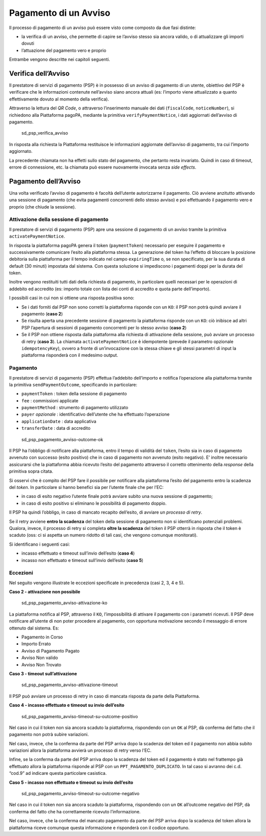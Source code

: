 Pagamento di un Avviso
======================

Il processo di pagamento di un avviso può essere visto come composto da
due fasi distinte:

-  la verifica di un avviso, che permette di capire se l’avviso stesso
   sia ancora valido, o di attualizzare gli importi dovuti
-  l’attuazione del pagamento vero e proprio

Entrambe vengono descritte nei capitoli seguenti.

Verifica dell’Avviso
--------------------

Il prestatore di servizi di pagamento (PSP) è in possesso di un avviso
di pagamento di un utente, obiettivo del PSP è verificare che le
informazioni contenute nell’avviso siano ancora attuali (es: l’importo
viene attualizzato a quanto effettivamente dovuto al momento della
verifica).

Attraverso la lettura del *QR Code*, o attraverso l’inserimento manuale
dei dati (``fiscalCode``, ``noticeNumber``), si richiedono alla
Piattaforma pagoPA, mediante la primitiva ``verifyPaymentNotice``\ ​, i
dati aggiornati del​l’avviso di pagamento.

.. figure:: ../diagrams/sd_psp_verifica_avviso.png
   :alt: sd_psp_verifica_avviso

   sd_psp_verifica_avviso

In risposta alla richiesta la Piattaforma restituisce le informazioni
aggiornate dell’avviso di pagamento, tra cui l’importo aggiornato.

La precedente chiamata non ha effetti sullo stato del pagamento, che
pertanto resta invariato. Quindi in caso di timeout, errore di
connessione, etc. la chiamata può essere nuovamente invocata senza *side
effects*.

Pagamento dell’Avviso
---------------------

Una volta verificato l’avviso di pagamento è facoltà dell’utente
autorizzarne il pagamento. Ciò avviene anzitutto attivando una sessione
di pagamento (che evita pagamenti concorrenti dello stesso avviso) e poi
effettuando il pagamento vero e proprio (che chiude la sessione).

Attivazione della sessione di pagamento
~~~~~~~~~~~~~~~~~~~~~~~~~~~~~~~~~~~~~~~

Il prestatore di servizi di pagamento (PSP) apre una sessione di
pagamento di un avviso tramite la primitiva
​\ ``activatePaymentNotice​``.

In risposta la piattaforma pagoPA genera il token (``paymentToken``)
necessario per eseguire il pagamento e successivamente comunicare
l’esito alla piattaforma stessa. La generazione del token ha l’effetto
di bloccare la posizione debitoria sulla piattaforma per il tempo
indicato nel campo ``expiringTime`` o, se non specificato, per la sua
durata di default (30 minuti) impostata dal sistema. Con questa
soluzione si impediscono i pagamenti doppi per la durata del token.

Inoltre vengono restituiti tutti dati della richiesta di pagamento, in
particolare quelli necessari per le operazioni di addebito ed accredito
(es: importo totale con lista dei conti di accredito e quota parte
dell’importo).

I possibili casi in cui non si ottiene una risposta positiva sono:

-  Se i dati forniti dal PSP non sono corretti la piattaforma risponde
   con un ``KO``: il PSP non potrà quindi avviare il pagamento (**caso
   2**)
-  Se risulta aperta una precedente sessione di pagamento la piattaforma
   risponde con un ``KO``: ciò inibisce ad altri PSP l’apertura di
   sessioni di pagamento concorrenti per lo stesso avviso (**caso 2**)
-  Se il PSP non ottiene risposta dalla piattaforma alla richiesta di
   attivazione della sessione, può avviare un processo di retry (**caso
   3**). La chiamata ``activatePaymentNotice​`` è idempotente (prevede
   il parametro opzionale ``idempotencyKey``), ovvero a fronte di
   un’invocazione con la stessa chiave e gli stessi parametri di input
   la piattaforma risponderà con il medesimo output.

Pagamento
~~~~~~~~~

Il prestatore di servizi di pagamento (PSP) effettua l’addebito
dell’importo e notifica l’operazione alla piattaforma tramite la
primitiva ``sendPaymentOutcome``\ ​, specificando in particolare:

-  ``paymentToken`` : token della sessione di pagamento
-  ``fee`` : commissioni applicate
-  ``paymentMethod`` : strumento di pagamento utilizzato
-  ``payer`` *opzionale* : identificativo dell’utente che ha effettuato
   l’operazione
-  ``applicationDate`` : data applicativa
-  ``transferDate`` : data di accredito

.. figure:: ../diagrams/sd_psp_pagamento_avviso-outcome-ok-01.png
   :alt: sd_psp_pagamento_avviso-outcome-ok

   sd_psp_pagamento_avviso-outcome-ok

Il PSP ha l’obbligo di notificare alla piattaforma, entro il tempo di
validità del ``token``, l’esito sia in caso di pagamento avvenuto con
successo (esito positivo) che in caso di pagamento non avvenuto (esito
negativo). E’ inoltre necessario assicurarsi che la piattaforma abbia
ricevuto l’esito del pagamento attraverso il corretto ottenimento della
*response* della primitiva sopra citata.

Si osservi che è compito del PSP fare il possibile per notificare alla
piattaforma l’esito del pagamento entro la scadenza del *token*. In
particolare si hanno benefici sia per l’utente finale che per l’EC:

-  in caso di esito negativo l’utente finale potrà avviare subito una
   nuova sessione di pagamento;
-  in caso di esito positivo si eliminano le possibilità di pagamento
   doppio.

Il PSP ha quindi l’obbligo, in caso di mancato recapito dell’esito, di
avviare un *processo di retry*.

Se il retry avviene **entro la scadenza** del token della sessione di
pagamento non si identificano potenziali problemi. Qualora, invece, il
processo di retry si completa **oltre la scadenza** del token il PSP
otterrà in risposta che il token è scaduto (oss: ci si aspetta un numero
ridotto di tali casi, che vengono comunque monitorati).

Si identificano i seguenti casi:

-  incasso effettuato e timeout sull’invio dell’esito (**caso 4**)
-  incasso non effettuato e timeout sull’invio dell’esito (**caso 5**)

Eccezioni
~~~~~~~~~

Nel seguito vengono illustrate le eccezioni specificate in precedenza
(casi 2, 3, 4 e 5).

**Caso 2 - attivazione non possibile**

.. figure:: ../diagrams/sd_psp_pagamento_avviso-attivazione-ko-02.png
   :alt: sd_psp_pagamento_avviso-attivazione-ko

   sd_psp_pagamento_avviso-attivazione-ko

La piattaforma notifica al PSP, attraverso il ``KO``, l’impossibilità di
attivare il pagamento con i parametri ricevuti. Il PSP deve notificare
all’utente di non poter procedere al pagamento, con opportuna
motivazione secondo il messaggio di errore ottenuto dal sistema. Es:

-  Pagamento in Corso
-  Importo Errato
-  Avviso di Pagamento Pagato
-  Avviso Non valido
-  Avviso Non Trovato

**Caso 3 - timeout sull’attivazione**

.. figure:: ../diagrams/sd_psp_pagamento_avviso-attivazione-timeout-03.png
   :alt: sd_psp_pagamento_avviso-attivazione-timeout

   sd_psp_pagamento_avviso-attivazione-timeout

Il PSP può avviare un processo di retry in caso di mancata risposta da
parte della Piattaforma.

**Caso 4 - incasso effettuato e timeout su invio dell’esito**

.. figure:: ../diagrams/sd_psp_pagamento_avviso-timeout-su-outcome-positivo-04.png
   :alt: sd_psp_pagamento_avviso-timeout-su-outcome-positivo

   sd_psp_pagamento_avviso-timeout-su-outcome-positivo

Nel caso in cui il token non sia ancora scaduto la piattaforma,
rispondendo con un ``OK`` al PSP, dà conferma del fatto che il pagamento
non potrà subire variazioni.

Nel caso, invece, che la conferma da parte del PSP arriva dopo la
scadenza del token ed il pagamento non abbia subito variazioni allora la
piattaforma avvierà un processo di retry verso l’EC.

Infine, se la conferma da parte del PSP arriva dopo la scadenza del
token ed il pagamento è stato nel frattempo già effettuato allora la
piattaforma risponde al PSP con un ``PPT_PAGAMENTO_DUPLICATO``. In tal
caso si avranno dei c.d. “cod.9” ad indicare questa particolare
casistica.

**Caso 5 - incasso non effettuato e timeout su invio dell’esito**

.. figure:: ../diagrams/sd_psp_pagamento_avviso-timeout-su-outcome-negativo-05.png
   :alt: sd_psp_pagamento_avviso-timeout-su-outcome-negativo

   sd_psp_pagamento_avviso-timeout-su-outcome-negativo

Nel caso in cui il token non sia ancora scaduto la piattaforma,
rispondendo con un ``OK`` all’outcome negativo del PSP, dà conferma del
fatto che ha correttamente ricevuto l’informazione.

Nel caso, invece, che la conferma del mancato pagamento da parte del PSP
arriva dopo la scadenza del token allora la piattaforma riceve comunque
questa informazione e risponderà con il codice opportuno.
